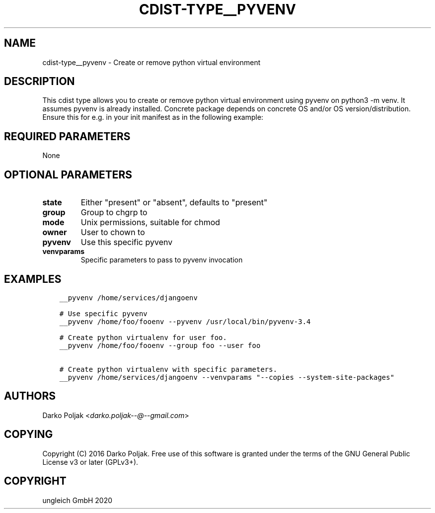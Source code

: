 .\" Man page generated from reStructuredText.
.
.TH "CDIST-TYPE__PYVENV" "7" "Nov 08, 2020" "6.9.1" "cdist"
.
.nr rst2man-indent-level 0
.
.de1 rstReportMargin
\\$1 \\n[an-margin]
level \\n[rst2man-indent-level]
level margin: \\n[rst2man-indent\\n[rst2man-indent-level]]
-
\\n[rst2man-indent0]
\\n[rst2man-indent1]
\\n[rst2man-indent2]
..
.de1 INDENT
.\" .rstReportMargin pre:
. RS \\$1
. nr rst2man-indent\\n[rst2man-indent-level] \\n[an-margin]
. nr rst2man-indent-level +1
.\" .rstReportMargin post:
..
.de UNINDENT
. RE
.\" indent \\n[an-margin]
.\" old: \\n[rst2man-indent\\n[rst2man-indent-level]]
.nr rst2man-indent-level -1
.\" new: \\n[rst2man-indent\\n[rst2man-indent-level]]
.in \\n[rst2man-indent\\n[rst2man-indent-level]]u
..
.SH NAME
.sp
cdist\-type__pyvenv \- Create or remove python virtual environment
.SH DESCRIPTION
.sp
This cdist type allows you to create or remove python virtual
environment using pyvenv on python3 \-m venv.
It assumes pyvenv is already installed. Concrete package depends
on concrete OS and/or OS version/distribution.
Ensure this for e.g. in your init manifest as in the following example:
.SH REQUIRED PARAMETERS
.sp
None
.SH OPTIONAL PARAMETERS
.INDENT 0.0
.TP
.B state
Either "present" or "absent", defaults to "present"
.TP
.B group
Group to chgrp to
.TP
.B mode
Unix permissions, suitable for chmod
.TP
.B owner
User to chown to
.TP
.B pyvenv
Use this specific pyvenv
.TP
.B venvparams
Specific parameters to pass to pyvenv invocation
.UNINDENT
.SH EXAMPLES
.INDENT 0.0
.INDENT 3.5
.sp
.nf
.ft C
__pyvenv /home/services/djangoenv

# Use specific pyvenv
__pyvenv /home/foo/fooenv \-\-pyvenv /usr/local/bin/pyvenv\-3.4

# Create python virtualenv for user foo.
__pyvenv /home/foo/fooenv \-\-group foo \-\-user foo

# Create python virtualenv with specific parameters.
__pyvenv /home/services/djangoenv \-\-venvparams "\-\-copies \-\-system\-site\-packages"
.ft P
.fi
.UNINDENT
.UNINDENT
.SH AUTHORS
.sp
Darko Poljak <\fI\%darko.poljak\-\-@\-\-gmail.com\fP>
.SH COPYING
.sp
Copyright (C) 2016 Darko Poljak. Free use of this software is
granted under the terms of the GNU General Public License v3 or later (GPLv3+).
.SH COPYRIGHT
ungleich GmbH 2020
.\" Generated by docutils manpage writer.
.
